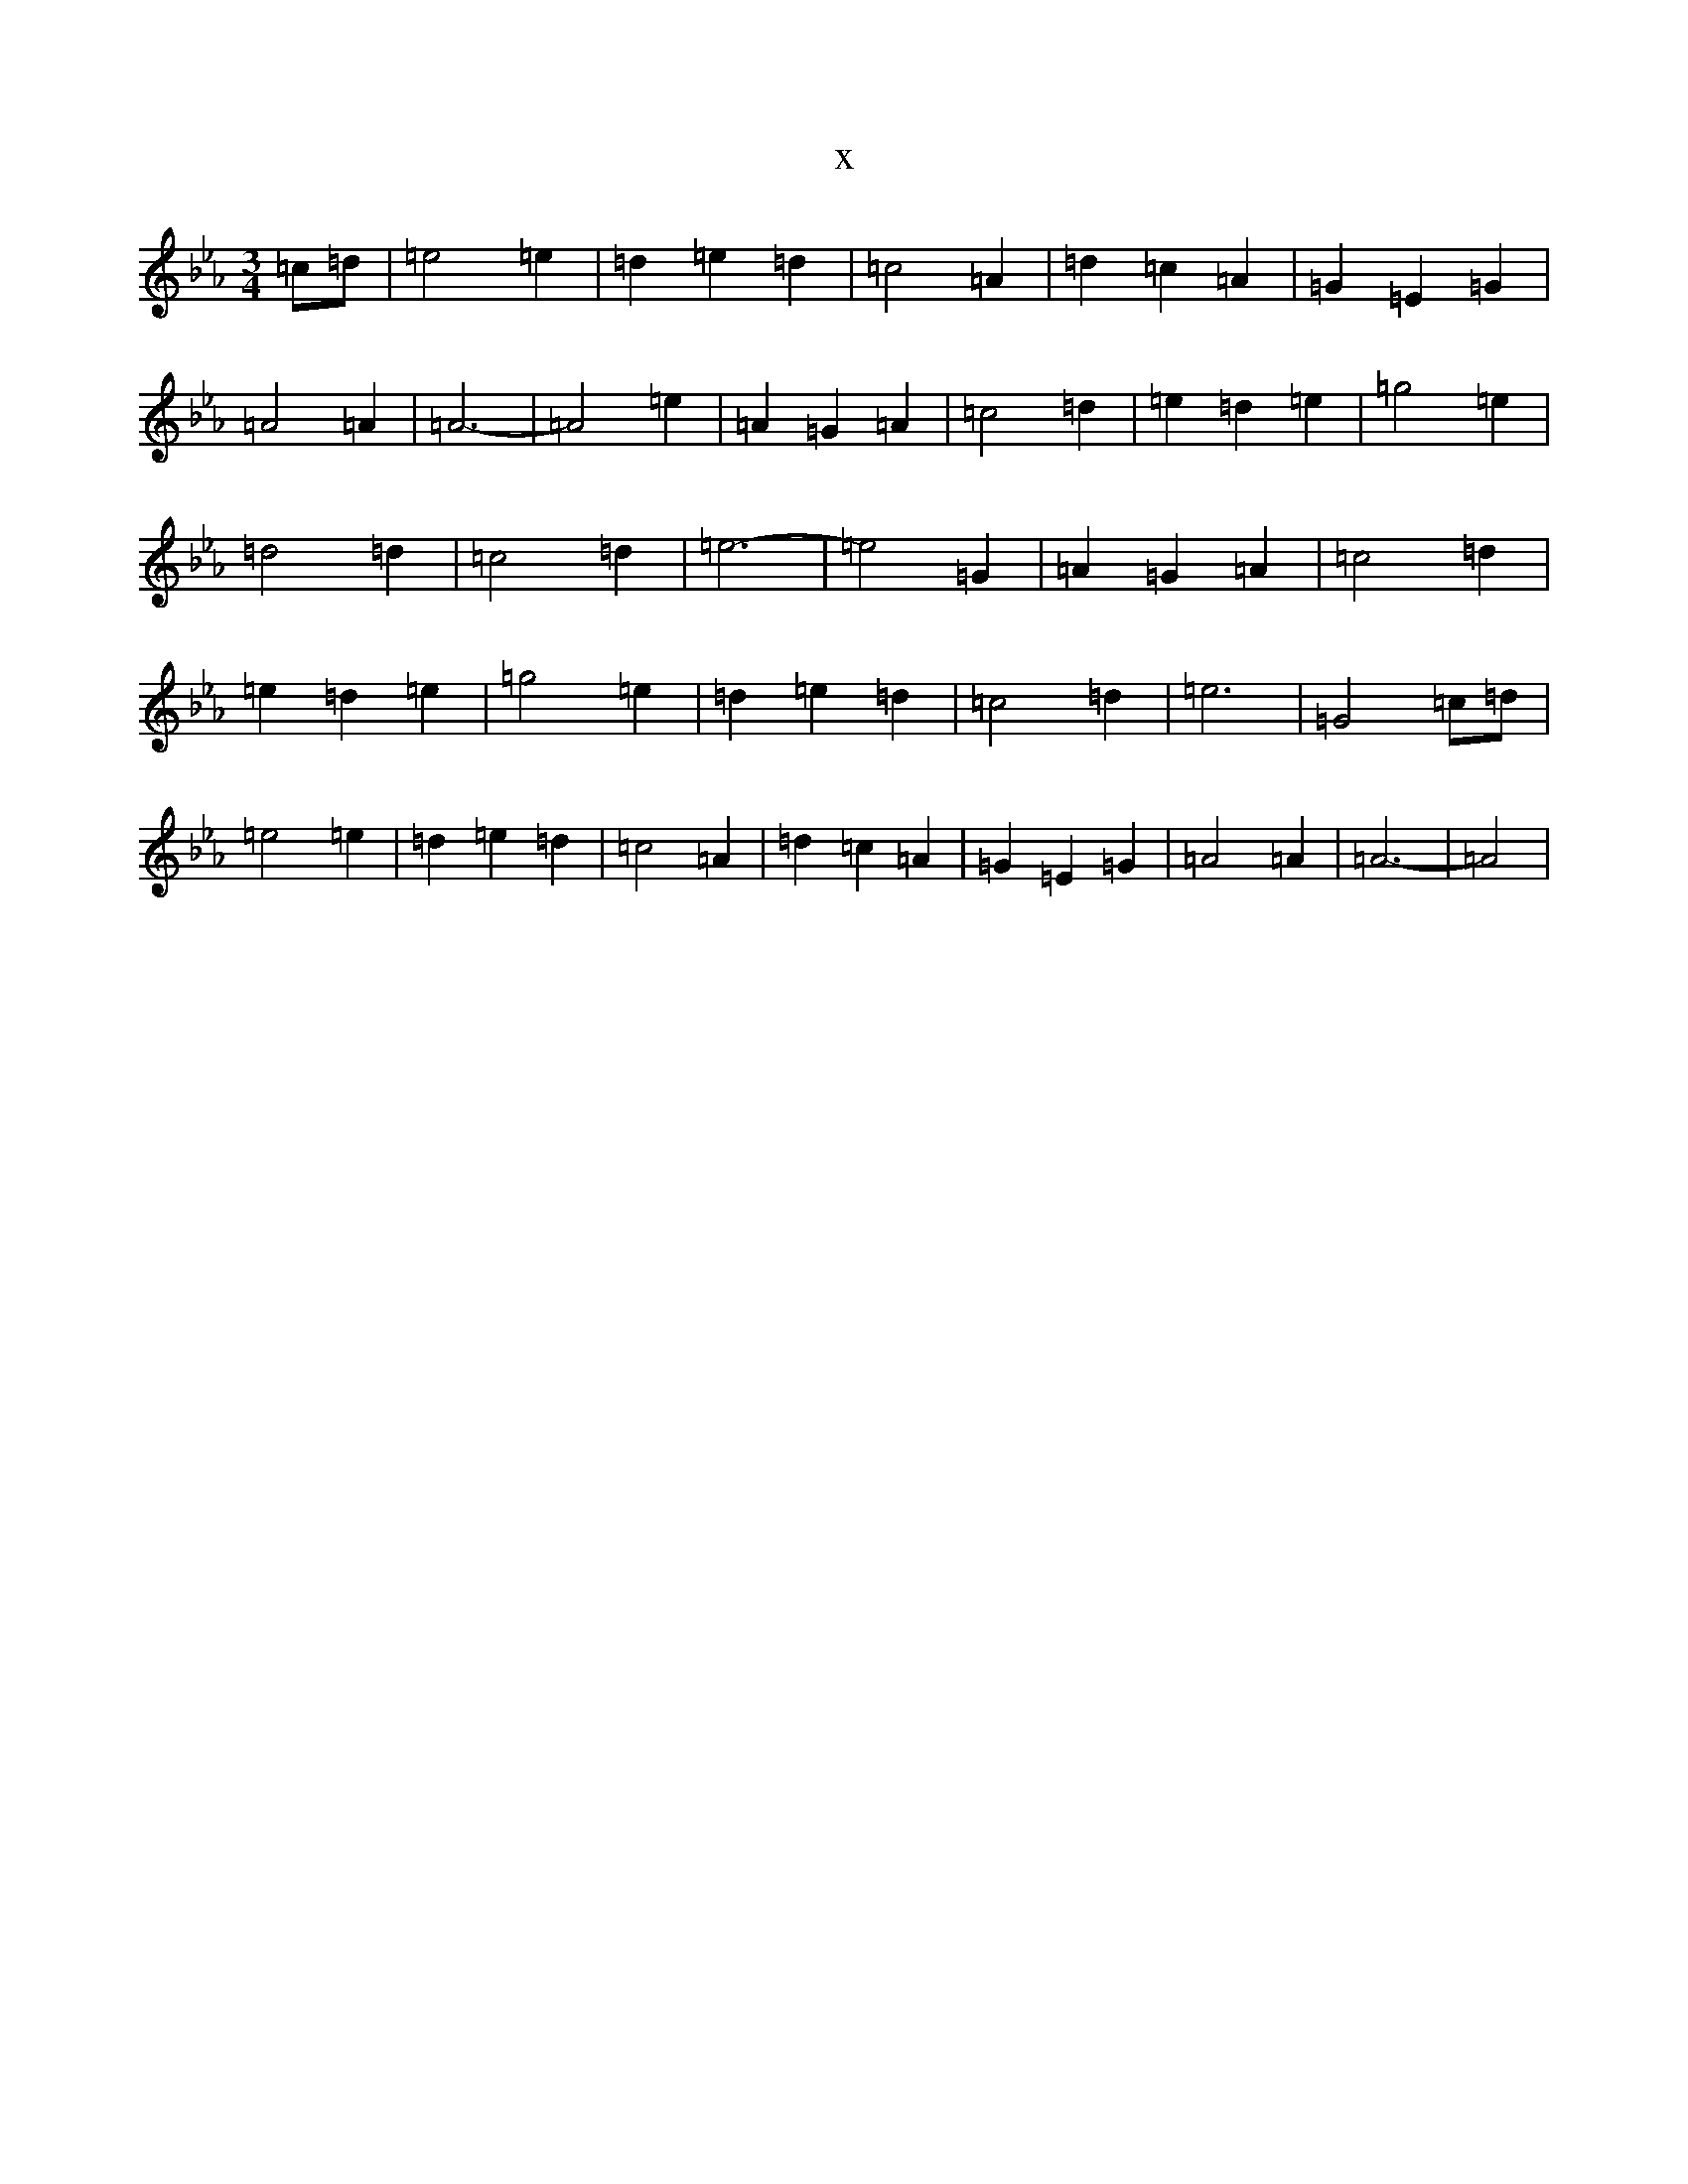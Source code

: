 X:21912
T:x
L:1/8
M:3/4
K: C minor
=c=d|=e4=e2|=d2=e2=d2|=c4=A2|=d2=c2=A2|=G2=E2=G2|=A4=A2|=A6-|=A4=e2|=A2=G2=A2|=c4=d2|=e2=d2=e2|=g4=e2|=d4=d2|=c4=d2|=e6-|=e4=G2|=A2=G2=A2|=c4=d2|=e2=d2=e2|=g4=e2|=d2=e2=d2|=c4=d2|=e6|=G4=c=d|=e4=e2|=d2=e2=d2|=c4=A2|=d2=c2=A2|=G2=E2=G2|=A4=A2|=A6-|=A4|